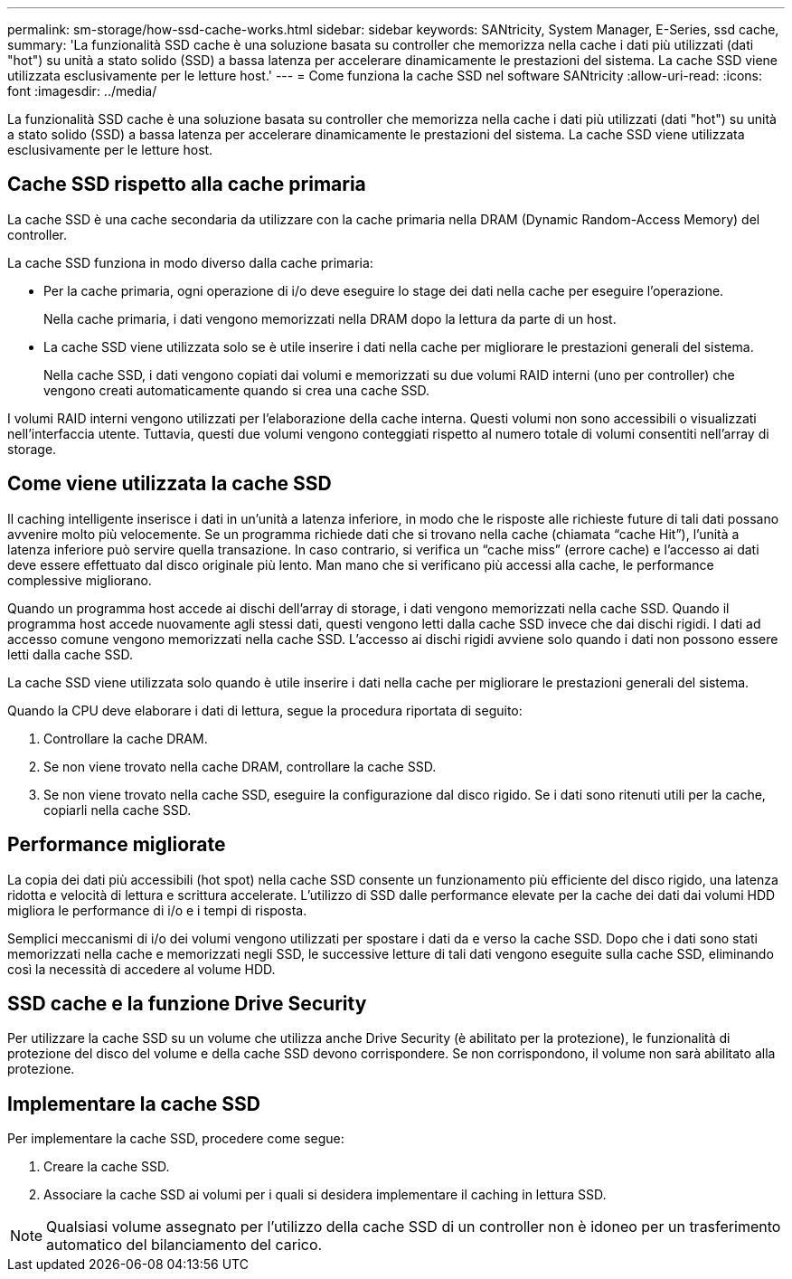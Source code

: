 ---
permalink: sm-storage/how-ssd-cache-works.html 
sidebar: sidebar 
keywords: SANtricity, System Manager, E-Series, ssd cache, 
summary: 'La funzionalità SSD cache è una soluzione basata su controller che memorizza nella cache i dati più utilizzati (dati "hot") su unità a stato solido (SSD) a bassa latenza per accelerare dinamicamente le prestazioni del sistema. La cache SSD viene utilizzata esclusivamente per le letture host.' 
---
= Come funziona la cache SSD nel software SANtricity
:allow-uri-read: 
:icons: font
:imagesdir: ../media/


[role="lead"]
La funzionalità SSD cache è una soluzione basata su controller che memorizza nella cache i dati più utilizzati (dati "hot") su unità a stato solido (SSD) a bassa latenza per accelerare dinamicamente le prestazioni del sistema. La cache SSD viene utilizzata esclusivamente per le letture host.



== Cache SSD rispetto alla cache primaria

La cache SSD è una cache secondaria da utilizzare con la cache primaria nella DRAM (Dynamic Random-Access Memory) del controller.

La cache SSD funziona in modo diverso dalla cache primaria:

* Per la cache primaria, ogni operazione di i/o deve eseguire lo stage dei dati nella cache per eseguire l'operazione.
+
Nella cache primaria, i dati vengono memorizzati nella DRAM dopo la lettura da parte di un host.

* La cache SSD viene utilizzata solo se è utile inserire i dati nella cache per migliorare le prestazioni generali del sistema.
+
Nella cache SSD, i dati vengono copiati dai volumi e memorizzati su due volumi RAID interni (uno per controller) che vengono creati automaticamente quando si crea una cache SSD.



I volumi RAID interni vengono utilizzati per l'elaborazione della cache interna. Questi volumi non sono accessibili o visualizzati nell'interfaccia utente. Tuttavia, questi due volumi vengono conteggiati rispetto al numero totale di volumi consentiti nell'array di storage.



== Come viene utilizzata la cache SSD

Il caching intelligente inserisce i dati in un'unità a latenza inferiore, in modo che le risposte alle richieste future di tali dati possano avvenire molto più velocemente. Se un programma richiede dati che si trovano nella cache (chiamata "`cache Hit`"), l'unità a latenza inferiore può servire quella transazione. In caso contrario, si verifica un "`cache miss`" (errore cache) e l'accesso ai dati deve essere effettuato dal disco originale più lento. Man mano che si verificano più accessi alla cache, le performance complessive migliorano.

Quando un programma host accede ai dischi dell'array di storage, i dati vengono memorizzati nella cache SSD. Quando il programma host accede nuovamente agli stessi dati, questi vengono letti dalla cache SSD invece che dai dischi rigidi. I dati ad accesso comune vengono memorizzati nella cache SSD. L'accesso ai dischi rigidi avviene solo quando i dati non possono essere letti dalla cache SSD.

La cache SSD viene utilizzata solo quando è utile inserire i dati nella cache per migliorare le prestazioni generali del sistema.

Quando la CPU deve elaborare i dati di lettura, segue la procedura riportata di seguito:

. Controllare la cache DRAM.
. Se non viene trovato nella cache DRAM, controllare la cache SSD.
. Se non viene trovato nella cache SSD, eseguire la configurazione dal disco rigido. Se i dati sono ritenuti utili per la cache, copiarli nella cache SSD.




== Performance migliorate

La copia dei dati più accessibili (hot spot) nella cache SSD consente un funzionamento più efficiente del disco rigido, una latenza ridotta e velocità di lettura e scrittura accelerate. L'utilizzo di SSD dalle performance elevate per la cache dei dati dai volumi HDD migliora le performance di i/o e i tempi di risposta.

Semplici meccanismi di i/o dei volumi vengono utilizzati per spostare i dati da e verso la cache SSD. Dopo che i dati sono stati memorizzati nella cache e memorizzati negli SSD, le successive letture di tali dati vengono eseguite sulla cache SSD, eliminando così la necessità di accedere al volume HDD.



== SSD cache e la funzione Drive Security

Per utilizzare la cache SSD su un volume che utilizza anche Drive Security (è abilitato per la protezione), le funzionalità di protezione del disco del volume e della cache SSD devono corrispondere. Se non corrispondono, il volume non sarà abilitato alla protezione.



== Implementare la cache SSD

Per implementare la cache SSD, procedere come segue:

. Creare la cache SSD.
. Associare la cache SSD ai volumi per i quali si desidera implementare il caching in lettura SSD.


[NOTE]
====
Qualsiasi volume assegnato per l'utilizzo della cache SSD di un controller non è idoneo per un trasferimento automatico del bilanciamento del carico.

====